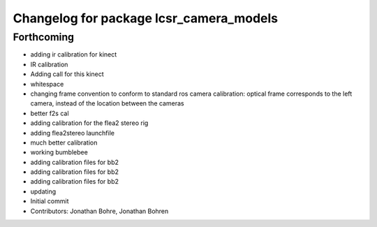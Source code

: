 ^^^^^^^^^^^^^^^^^^^^^^^^^^^^^^^^^^^^^^^^
Changelog for package lcsr_camera_models
^^^^^^^^^^^^^^^^^^^^^^^^^^^^^^^^^^^^^^^^

Forthcoming
-----------
* adding ir calibration for kinect
* IR calibration
* Adding call for this kinect
* whitespace
* changing frame convention to conform to standard ros camera calibration: optical frame corresponds to the left camera, instead of the location between the cameras
* better f2s cal
* adding calibration for the flea2 stereo rig
* adding flea2stereo launchfile
* much better calibration
* working bumblebee
* adding calibration files for bb2
* adding calibration files for bb2
* adding calibration files for bb2
* updating
* Initial commit
* Contributors: Jonathan Bohre, Jonathan Bohren
